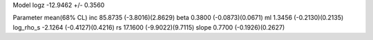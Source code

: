 Model
logz            -12.9462 +/- 0.3560

Parameter            mean(68% CL)
inc                  85.8735 (-3.8016)(2.8629)
beta                 0.3800 (-0.0873)(0.0671)
ml                   1.3456 (-0.2130)(0.2135)
log_rho_s            -2.1264 (-0.4127)(0.4216)
rs                   17.1600 (-9.9022)(9.7115)
slope                0.7700 (-0.1926)(0.2627)
